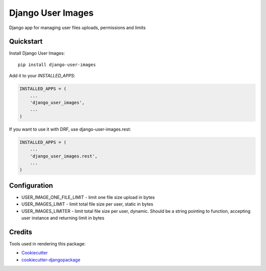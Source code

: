 =============================
Django User Images
=============================

.. image:: https://badge.fury.io/py/django-user-images.svg
    :target: https://badge.fury.io/py/django-user-images

Django app for managing user files uploads, permissions and limits


Quickstart
----------

Install Django User Images::

    pip install django-user-images

Add it to your `INSTALLED_APPS`:

.. code-block:: python

    INSTALLED_APPS = (
        ...
        'django_user_images',
        ...
    )

If you want to use it with DRF, use django-user-images.rest:

.. code-block:: python

    INSTALLED_APPS = (
        ...
        'django_user_images.rest',
        ...
    )

Configuration
-------------

* USER_IMAGE_ONE_FILE_LIMIT - limit one file size upload in bytes
* USER_IMAGES_LIMIT - limit total file size per user, static in bytes
* USER_IMAGES_LIMITER - limit total file size per user, dynamic. Should be a string pointing to function, accepting user instance and returning limit in bytes


Credits
-------

Tools used in rendering this package:

*  Cookiecutter_
*  `cookiecutter-djangopackage`_

.. _Cookiecutter: https://github.com/audreyr/cookiecutter
.. _`cookiecutter-djangopackage`: https://github.com/pydanny/cookiecutter-djangopackage
